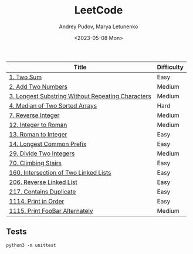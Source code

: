 #+title: LeetCode
#+author: Andrey Pudov, Marya Letunenko
#+date: <2023-05-08 Mon>

| Title                                             | Difficulty |
|---------------------------------------------------+------------|
| [[./problems/problem_1.py][1. Two Sum]]                                        | Easy       |
| [[./problems/problem_2.py][2. Add Two Numbers]]                                | Medium     |
| [[./problems/problem_3.py][3. Longest Substring Without Repeating Characters]] | Medium     |
| [[./problems/problem_4.py][4. Median of Two Sorted Arrays]]                    | Hard       |
| [[./problems/problem_7.py][7. Reverse Integer]]                                | Medium     |
| [[./problems/problem_12.py][12. Integer to Roman]]                              | Medium     |
| [[./problems/problem_13.py][13. Roman to Integer]]                              | Easy       |
| [[./problems/problem_14.py][14. Longest Common Prefix]]                         | Easy       |
| [[./problems/problem_29.py][29. Divide Two Integers]]                           | Medium     |
| [[./problems/problem_70.py][70. Climbing Stairs]]                               | Easy       |
| [[./problems/problem_160.py][160. Intersection of Two Linked Lists]]             | Easy       |
| [[./problems/problem_206.py][206. Reverse Linked List]]                          | Easy       |
| [[./problems/problem_217.py][217. Contains Duplicate]]                           | Easy       |
| [[./problems/problem_1114.py][1114. Print in Order]]                              | Easy       |
| [[./problems/problem_1115.py][1115. Print FooBar Alternately]]                    | Medium     |

** Tests

#+begin_src shell
python3 -m unittest
#+end_src
